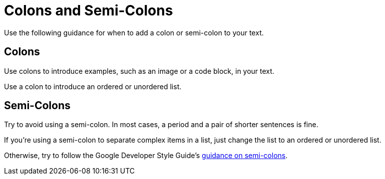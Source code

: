 = Colons and Semi-Colons

Use the following guidance for when to add a colon or semi-colon to your text. 

== Colons

Use colons to introduce examples, such as an image or a code block, in your text. 

Use a colon to introduce an ordered or unordered list. 

== Semi-Colons

Try to avoid using a semi-colon. In most cases, a period and a pair of shorter sentences is fine. 

If you're using a semi-colon to separate complex items in a list, just change the list to an ordered or unordered list. 

Otherwise, try to follow the Google Developer Style Guide's https://developers.google.com/style/semicolons[guidance on semi-colons].